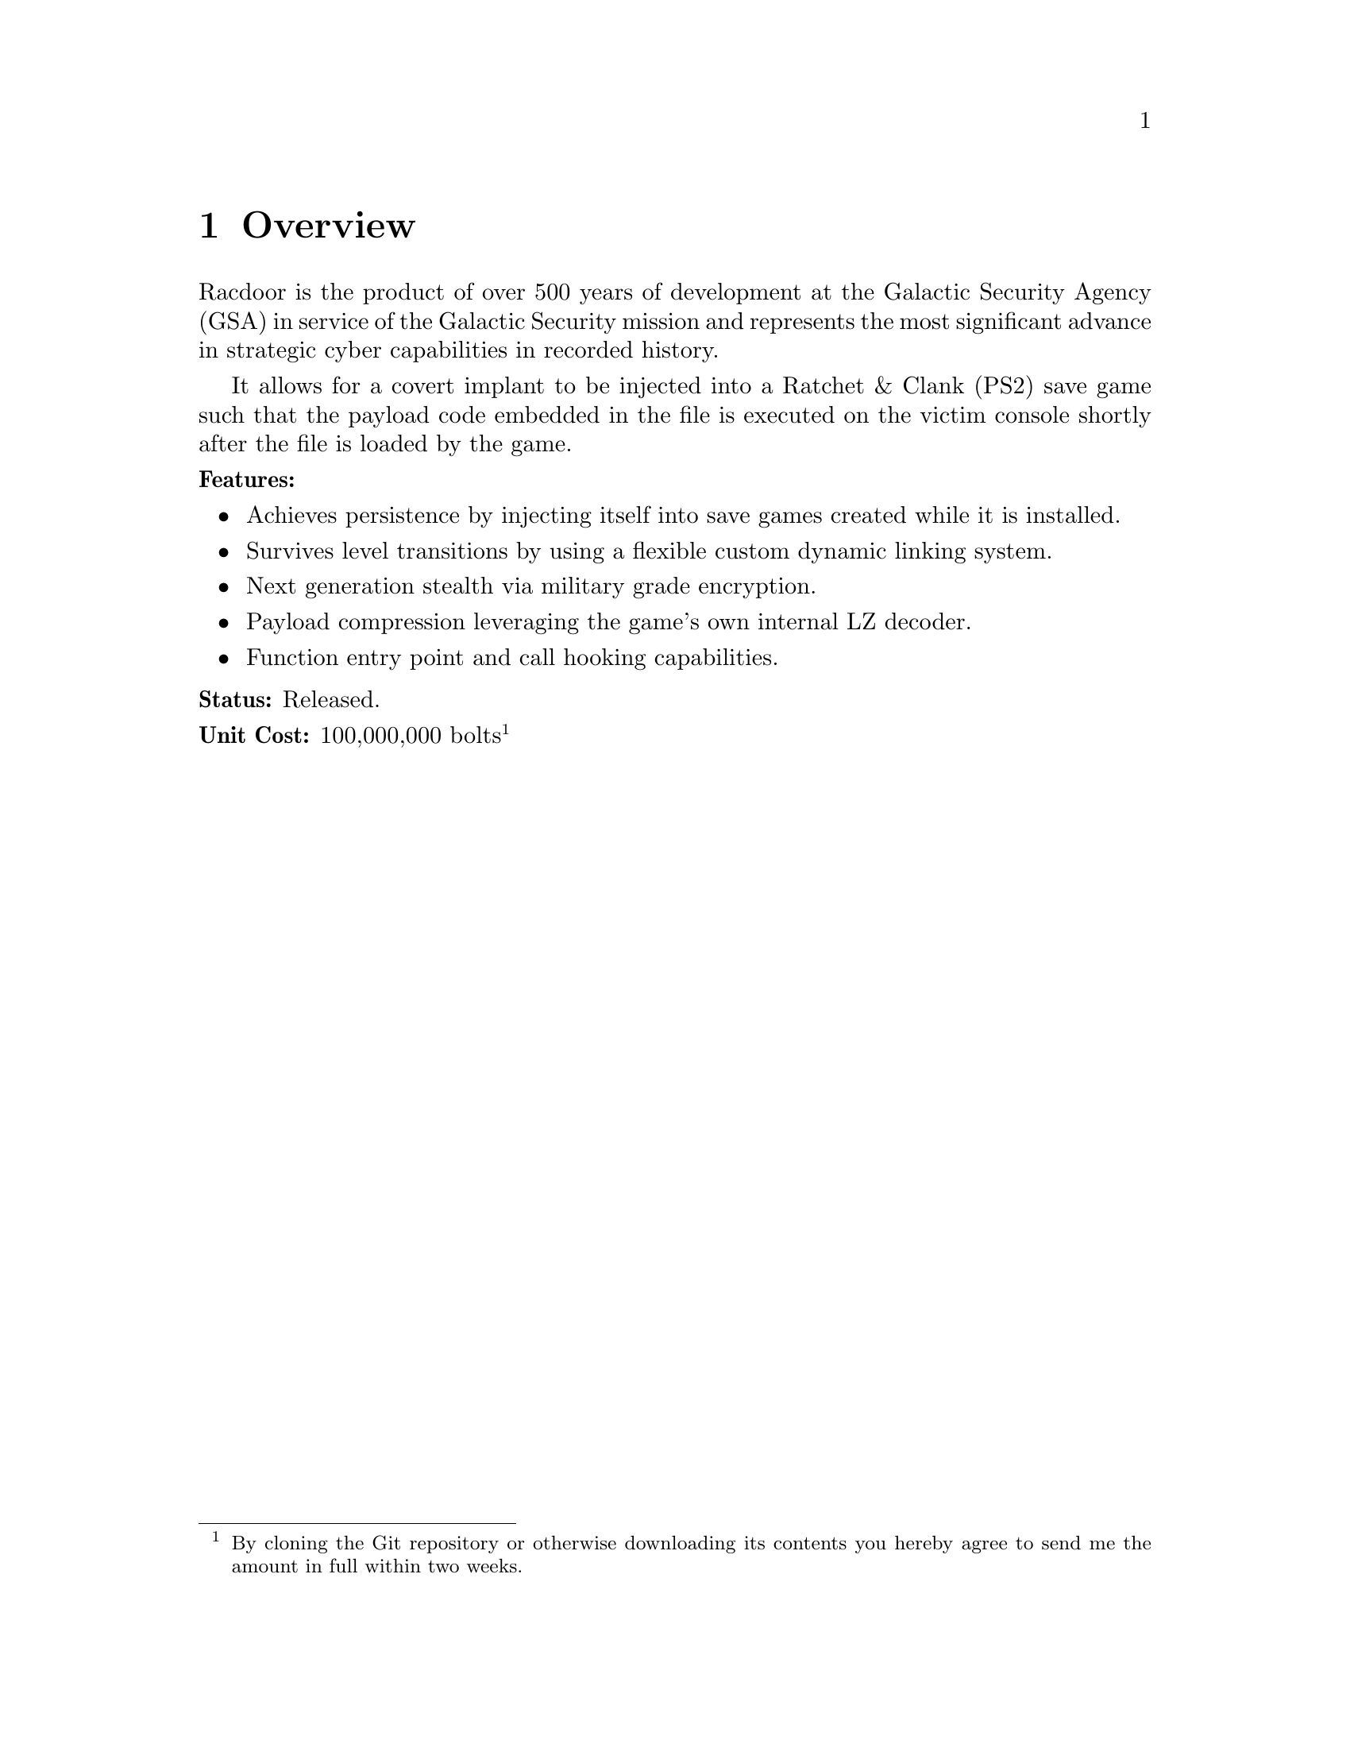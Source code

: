 @node Overview
@chapter Overview

Racdoor is the product of over 500 years of development at the Galactic Security
Agency (GSA) in service of the Galactic Security mission and represents the most
significant advance in strategic cyber capabilities in recorded history.

It allows for a covert implant to be injected into a Ratchet & Clank (PS2) save
game such that the payload code embedded in the file is executed on the victim
console shortly after the file is loaded by the game.

@noindent
@b{Features:}

@itemize

@item
Achieves persistence by injecting itself into save games created while it is
installed.

@item
Survives level transitions by using a flexible custom dynamic linking system.

@item
Next generation stealth via military grade encryption.

@item
Payload compression leveraging the game's own internal LZ decoder.

@item
Function entry point and call hooking capabilities.

@end itemize

@noindent
@b{Status:}
Released.

@noindent
@b{Unit Cost:}
100,000,000 bolts
@footnote{By cloning the Git repository or otherwise downloading its contents
you hereby agree to send me the amount in full within two weeks.}

